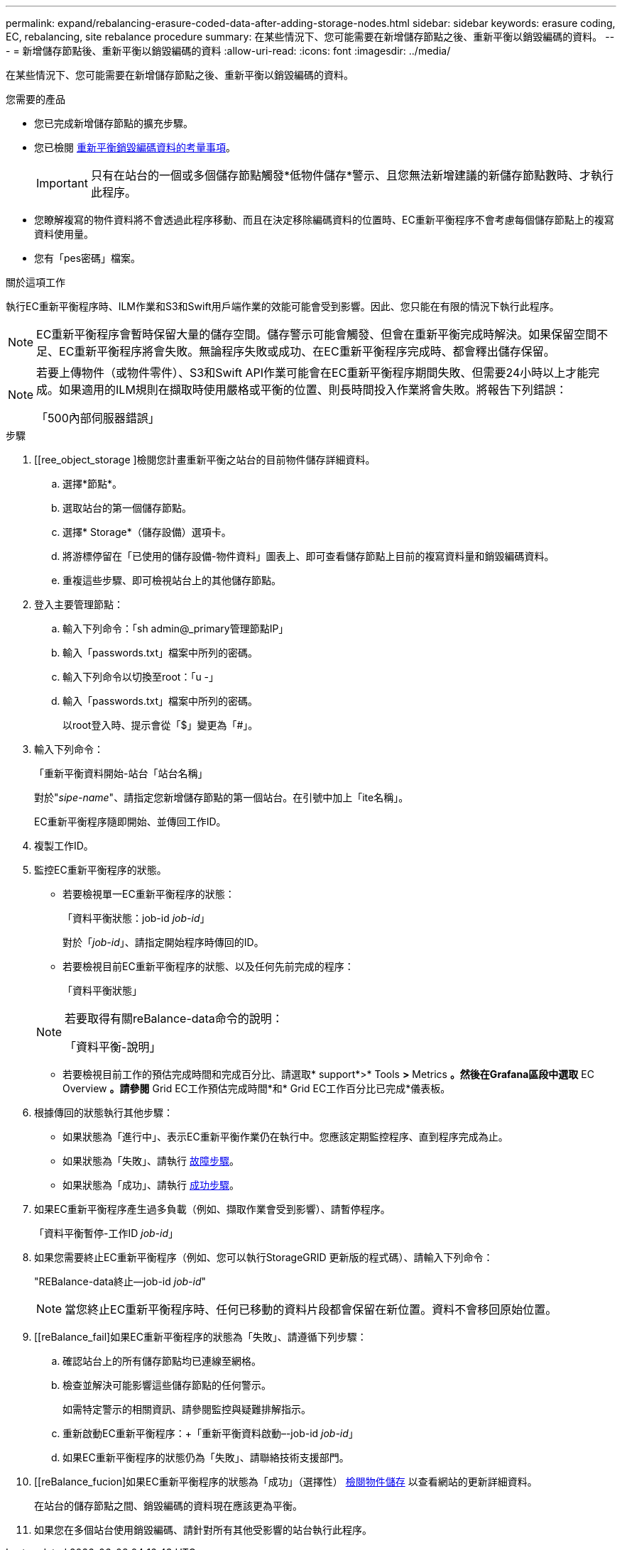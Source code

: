 ---
permalink: expand/rebalancing-erasure-coded-data-after-adding-storage-nodes.html 
sidebar: sidebar 
keywords: erasure coding, EC, rebalancing, site rebalance procedure 
summary: 在某些情況下、您可能需要在新增儲存節點之後、重新平衡以銷毀編碼的資料。 
---
= 新增儲存節點後、重新平衡以銷毀編碼的資料
:allow-uri-read: 
:icons: font
:imagesdir: ../media/


[role="lead"]
在某些情況下、您可能需要在新增儲存節點之後、重新平衡以銷毀編碼的資料。

.您需要的產品
* 您已完成新增儲存節點的擴充步驟。
* 您已檢閱 xref:considerations-for-rebalancing-erasure-coded-data.adoc[重新平衡銷毀編碼資料的考量事項]。
+

IMPORTANT: 只有在站台的一個或多個儲存節點觸發*低物件儲存*警示、且您無法新增建議的新儲存節點數時、才執行此程序。

* 您瞭解複寫的物件資料將不會透過此程序移動、而且在決定移除編碼資料的位置時、EC重新平衡程序不會考慮每個儲存節點上的複寫資料使用量。
* 您有「pes密碼」檔案。


.關於這項工作
執行EC重新平衡程序時、ILM作業和S3和Swift用戶端作業的效能可能會受到影響。因此、您只能在有限的情況下執行此程序。


NOTE: EC重新平衡程序會暫時保留大量的儲存空間。儲存警示可能會觸發、但會在重新平衡完成時解決。如果保留空間不足、EC重新平衡程序將會失敗。無論程序失敗或成功、在EC重新平衡程序完成時、都會釋出儲存保留。

[NOTE]
====
若要上傳物件（或物件零件）、S3和Swift API作業可能會在EC重新平衡程序期間失敗、但需要24小時以上才能完成。如果適用的ILM規則在擷取時使用嚴格或平衡的位置、則長時間投入作業將會失敗。將報告下列錯誤：

「500內部伺服器錯誤」

====
.步驟
. [[ree_object_storage ]檢閱您計畫重新平衡之站台的目前物件儲存詳細資料。
+
.. 選擇*節點*。
.. 選取站台的第一個儲存節點。
.. 選擇* Storage*（儲存設備）選項卡。
.. 將游標停留在「已使用的儲存設備-物件資料」圖表上、即可查看儲存節點上目前的複寫資料量和銷毀編碼資料。
.. 重複這些步驟、即可檢視站台上的其他儲存節點。


. 登入主要管理節點：
+
.. 輸入下列命令：「sh admin@_primary管理節點IP」
.. 輸入「passwords.txt」檔案中所列的密碼。
.. 輸入下列命令以切換至root：「u -」
.. 輸入「passwords.txt」檔案中所列的密碼。
+
以root登入時、提示會從「$」變更為「#」。



. 輸入下列命令：
+
「重新平衡資料開始-站台「站台名稱」

+
對於"_sipe-name_"、請指定您新增儲存節點的第一個站台。在引號中加上「ite名稱」。

+
EC重新平衡程序隨即開始、並傳回工作ID。

. 複製工作ID。
. 監控EC重新平衡程序的狀態。
+
** 若要檢視單一EC重新平衡程序的狀態：
+
「資料平衡狀態：job-id _job-id_」

+
對於「_job-id_」、請指定開始程序時傳回的ID。

** 若要檢視目前EC重新平衡程序的狀態、以及任何先前完成的程序：
+
「資料平衡狀態」

+
[NOTE]
====
若要取得有關reBalance-data命令的說明：

「資料平衡-說明」

====
** 若要檢視目前工作的預估完成時間和完成百分比、請選取* support*>* Tools *>* Metrics *。然後在Grafana區段中選取* EC Overview *。請參閱* Grid EC工作預估完成時間*和* Grid EC工作百分比已完成*儀表板。


. 根據傳回的狀態執行其他步驟：
+
** 如果狀態為「進行中」、表示EC重新平衡作業仍在執行中。您應該定期監控程序、直到程序完成為止。
** 如果狀態為「失敗」、請執行 <<rebalance_fail,故障步驟>>。
** 如果狀態為「成功」、請執行 <<rebalance_succeed,成功步驟>>。


. 如果EC重新平衡程序產生過多負載（例如、擷取作業會受到影響）、請暫停程序。
+
「資料平衡暫停-工作ID _job-id_」

. 如果您需要終止EC重新平衡程序（例如、您可以執行StorageGRID 更新版的程式碼）、請輸入下列命令：
+
"REBalance-data終止--job-id _job-id_"

+

NOTE: 當您終止EC重新平衡程序時、任何已移動的資料片段都會保留在新位置。資料不會移回原始位置。

. [[reBalance_fail]如果EC重新平衡程序的狀態為「失敗」、請遵循下列步驟：
+
.. 確認站台上的所有儲存節點均已連線至網格。
.. 檢查並解決可能影響這些儲存節點的任何警示。
+
如需特定警示的相關資訊、請參閱監控與疑難排解指示。

.. 重新啟動EC重新平衡程序：+「重新平衡資料啟動–-job-id _job-id_」
.. 如果EC重新平衡程序的狀態仍為「失敗」、請聯絡技術支援部門。


. [[reBalance_fucion]如果EC重新平衡程序的狀態為「成功」（選擇性） <<review_object_storage,檢閱物件儲存>> 以查看網站的更新詳細資料。
+
在站台的儲存節點之間、銷毀編碼的資料現在應該更為平衡。

. 如果您在多個站台使用銷毀編碼、請針對所有其他受影響的站台執行此程序。

